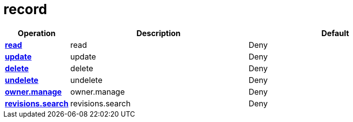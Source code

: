 = record

[cols="1s,5a,5a"]
|===
| Operation| Description | Default


| [#rbac-record-read]#<<rbac-record-read,read>>#
| read
| Deny


| [#rbac-record-update]#<<rbac-record-update,update>>#
| update
| Deny


| [#rbac-record-delete]#<<rbac-record-delete,delete>>#
| delete
| Deny


| [#rbac-record-undelete]#<<rbac-record-undelete,undelete>>#
| undelete
| Deny


| [#rbac-record-owner.manage]#<<rbac-record-owner.manage,owner.manage>>#
| owner.manage
| Deny


| [#rbac-record-revisions.search]#<<rbac-record-revisions.search,revisions.search>>#
| revisions.search
| Deny


|===
